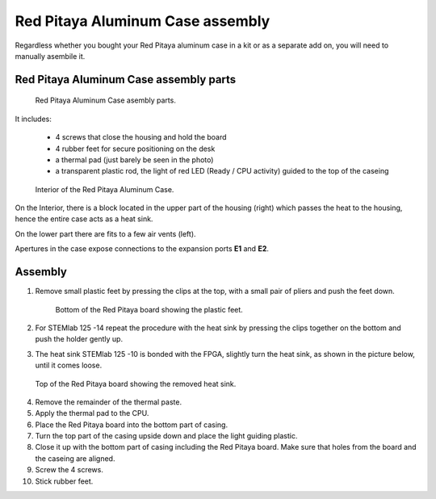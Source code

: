 #################################
Red Pitaya Aluminum Case assembly
#################################

Regardless whether you bought your Red Pitaya aluminum case in a kit or as 
a separate add on, you will need to manually asembile it.

***************************************
Red Pitaya Aluminum Case assembly parts
***************************************

.. figure:: rp_alucase_02.jpg
    
    Red Pitaya Aluminum Case asembly parts.
    
It includes:

    - 4 screws that close the housing and hold the board
    - 4 rubber feet for secure positioning on the desk
    - a thermal pad (just barely be seen in the photo)
    - a transparent plastic rod, the light of red LED (Ready / CPU activity) guided to the top of the caseing

.. figure:: rp_alucase_03.jpg

    Interior of the Red Pitaya Aluminum Case.
    

On the Interior, there is a block located in the upper part of the housing (right)
which passes the heat to the housing, hence the entire case acts as a heat sink.

On the lower part there are fits to a few air vents (left).

Apertures in the case expose connections to the expansion ports **E1** and **E2**.

.. image:: rp_alucase_04.jpg
    :width: 49%

.. image:: rp_alucase_05.jpg
    :width: 49%
    
********
Assembly
********

1. Remove small plastic feet by pressing the clips at the top, with
   a small pair of pliers and push the feet down.
   
   .. figure:: rp_alucase_07.jpg

      Bottom of the Red Pitaya board showing the plastic feet.

#. For STEMlab 125 -14 repeat the procedure with the heat sink by pressing the clips together on the bottom
   and push the holder gently up.
   
#. The heat sink STEMlab 125 -10 is bonded with the FPGA, slightly turn the heat sink, as shown in
   the picture below, until it comes loose.
   
.. image:: STEMlab_10_heatsink.png

.. figure:: rp_alucase_08.jpg
    
    Top of the Red Pitaya board showing the removed heat sink.

4. Remove the remainder of the thermal paste.

#. Apply the thermal pad to the CPU.

#. Place the Red Pitaya board into the bottom part of casing.

#. Turn the top part of the casing upside down and place the light guiding plastic.

#. Close it up with the bottom part of casing including the Red Pitaya board.
   Make sure that holes from the board and the caseing are aligned.

#. Screw the 4 screws.

#. Stick rubber feet.

.. image:: rp_alucase.jpg
